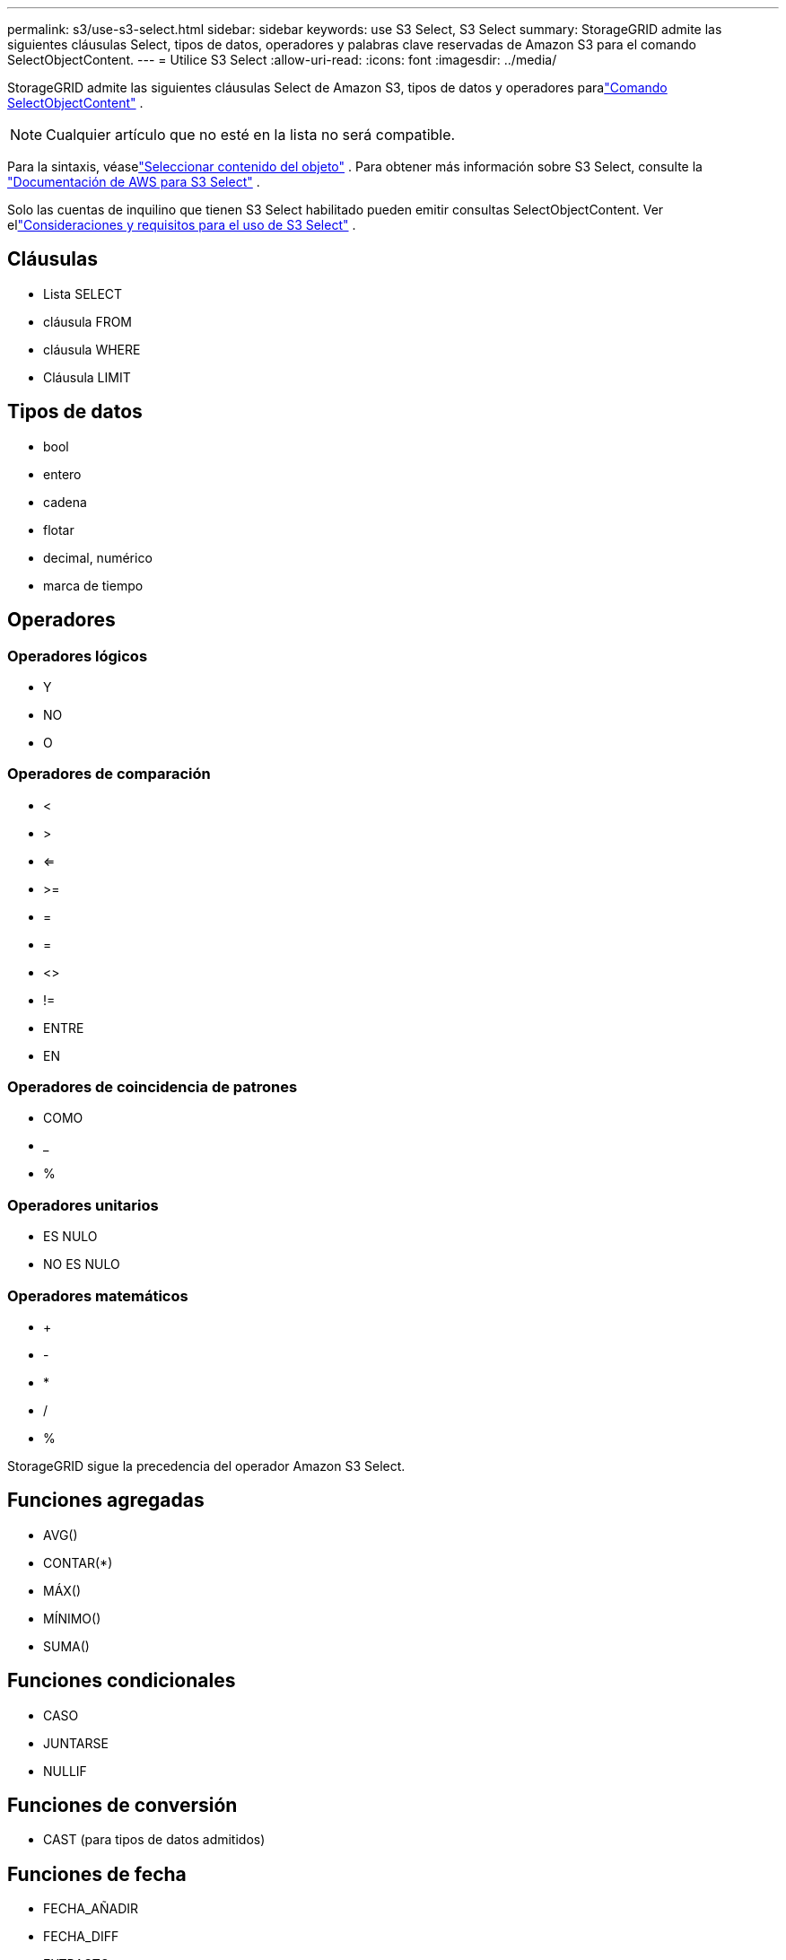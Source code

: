---
permalink: s3/use-s3-select.html 
sidebar: sidebar 
keywords: use S3 Select, S3 Select 
summary: StorageGRID admite las siguientes cláusulas Select, tipos de datos, operadores y palabras clave reservadas de Amazon S3 para el comando SelectObjectContent. 
---
= Utilice S3 Select
:allow-uri-read: 
:icons: font
:imagesdir: ../media/


[role="lead"]
StorageGRID admite las siguientes cláusulas Select de Amazon S3, tipos de datos y operadores paralink:select-object-content.html["Comando SelectObjectContent"] .


NOTE: Cualquier artículo que no esté en la lista no será compatible.

Para la sintaxis, véaselink:select-object-content.html["Seleccionar contenido del objeto"] .  Para obtener más información sobre S3 Select, consulte la https://docs.aws.amazon.com/AmazonS3/latest/userguide/selecting-content-from-objects.html["Documentación de AWS para S3 Select"^] .

Solo las cuentas de inquilino que tienen S3 Select habilitado pueden emitir consultas SelectObjectContent. Ver ellink:../admin/manage-s3-select-for-tenant-accounts.html["Consideraciones y requisitos para el uso de S3 Select"] .



== Cláusulas

* Lista SELECT
* cláusula FROM
* cláusula WHERE
* Cláusula LIMIT




== Tipos de datos

* bool
* entero
* cadena
* flotar
* decimal, numérico
* marca de tiempo




== Operadores



=== Operadores lógicos

* Y
* NO
* O




=== Operadores de comparación

* <
* >
* <=
* >=
* =
* =
* <>
* !=
* ENTRE
* EN




=== Operadores de coincidencia de patrones

* COMO
* _
* %




=== Operadores unitarios

* ES NULO
* NO ES NULO




=== Operadores matemáticos

* +
* -
* *
* /
* %


StorageGRID sigue la precedencia del operador Amazon S3 Select.



== Funciones agregadas

* AVG()
* CONTAR(*)
* MÁX()
* MÍNIMO()
* SUMA()




== Funciones condicionales

* CASO
* JUNTARSE
* NULLIF




== Funciones de conversión

* CAST (para tipos de datos admitidos)




== Funciones de fecha

* FECHA_AÑADIR
* FECHA_DIFF
* EXTRACTO
* A_CADENA
* HASTA_LA_MARCA_DE_TIEMPO
* UTCNOW




== Funciones de cadena

* LONGITUD_CARACTER, LONGITUD_CARACTER
* MÁS BAJO
* SUBCADENA
* RECORTAR
* SUPERIOR

